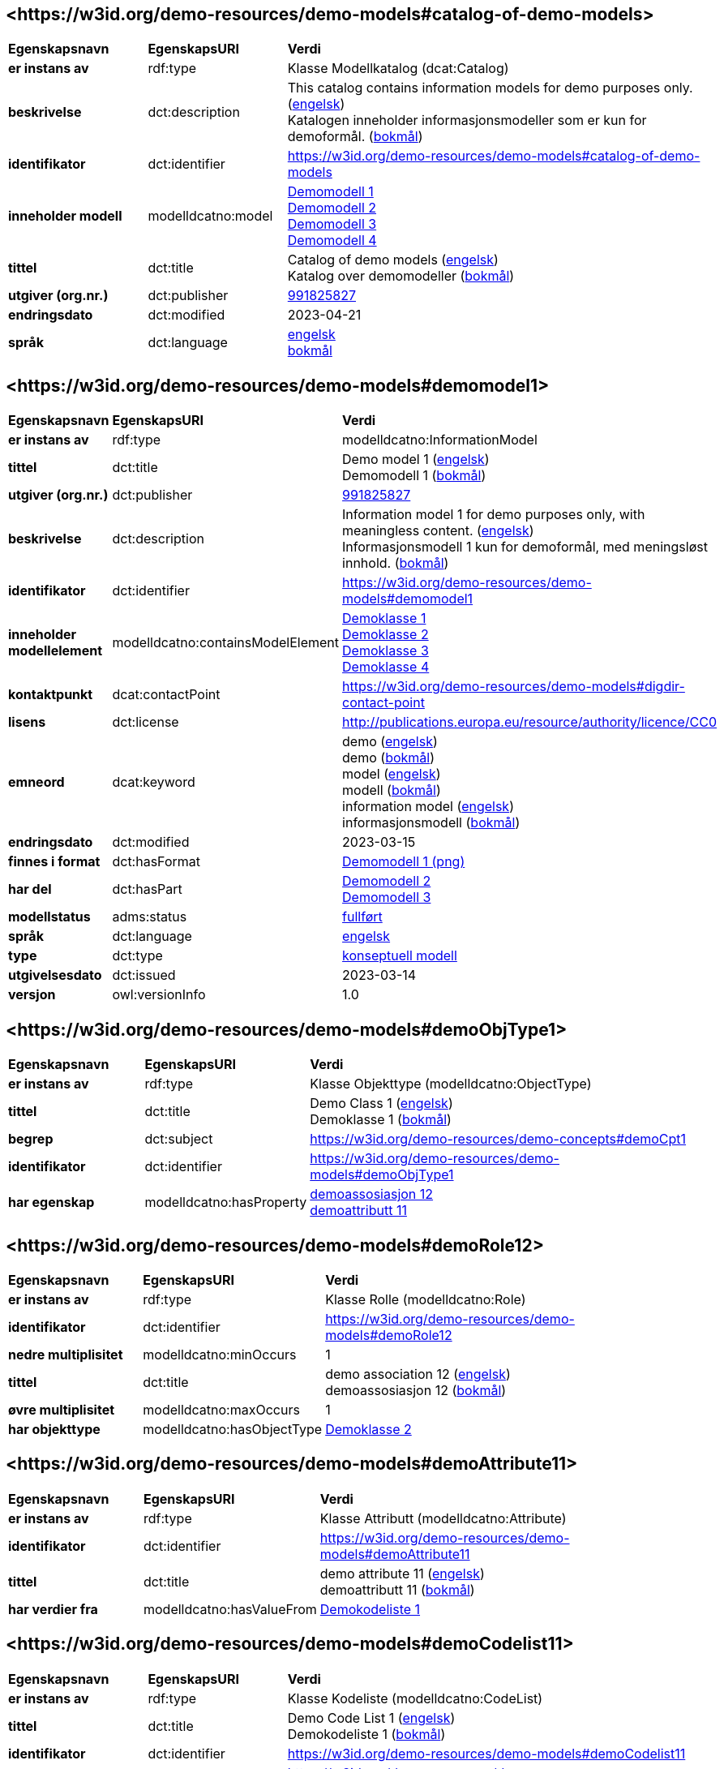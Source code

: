 // Asciidoc file auto-generated by "(Digdir) Excel2Turtle/Html v.3"

== <\https://w3id.org/demo-resources/demo-models#catalog-of-demo-models> [[catalog-of-demo-models]]

[cols="20s,20d,60d"]
|===
| Egenskapsnavn | *EgenskapsURI* | *Verdi*
| er instans av | rdf:type | Klasse Modellkatalog (dcat:Catalog)
| beskrivelse | dct:description |  This catalog contains information models for demo purposes only. (http://publications.europa.eu/resource/authority/language/ENG[engelsk]) + 
 Katalogen inneholder informasjonsmodeller som er kun for demoformål. (http://publications.europa.eu/resource/authority/language/NOB[bokmål])
| identifikator | dct:identifier | https://w3id.org/demo-resources/demo-models#catalog-of-demo-models
| inneholder modell | modelldcatno:model | https://w3id.org/demo-resources/demo-models#demomodel1[Demomodell 1] + 
https://w3id.org/demo-resources/demo-models#demomodel2[Demomodell 2] + 
https://w3id.org/demo-resources/demo-models#demomodel3[Demomodell 3] + 
https://w3id.org/demo-resources/demo-models#demomodel4[Demomodell 4]
| tittel | dct:title |  Catalog of demo models (http://publications.europa.eu/resource/authority/language/ENG[engelsk]) + 
 Katalog over demomodeller (http://publications.europa.eu/resource/authority/language/NOB[bokmål])
| utgiver (org.nr.) | dct:publisher | https://organization-catalog.fellesdatakatalog.digdir.no/organizations/991825827[991825827]
| endringsdato | dct:modified |  2023-04-21
| språk | dct:language | http://publications.europa.eu/resource/authority/language/ENG[engelsk] + 
http://publications.europa.eu/resource/authority/language/NOB[bokmål]
|===

== <\https://w3id.org/demo-resources/demo-models#demomodel1> [[demomodel1]]

[cols="20s,20d,60d"]
|===
| Egenskapsnavn | *EgenskapsURI* | *Verdi*
| er instans av | rdf:type | modelldcatno:InformationModel
| tittel | dct:title |  Demo model 1 (http://publications.europa.eu/resource/authority/language/ENG[engelsk]) + 
 Demomodell 1 (http://publications.europa.eu/resource/authority/language/NOB[bokmål])
| utgiver (org.nr.) | dct:publisher | https://organization-catalog.fellesdatakatalog.digdir.no/organizations/991825827[991825827]
| beskrivelse | dct:description |  Information model 1 for demo purposes only, with meaningless content. (http://publications.europa.eu/resource/authority/language/ENG[engelsk]) + 
 Informasjonsmodell 1 kun for demoformål, med meningsløst innhold. (http://publications.europa.eu/resource/authority/language/NOB[bokmål])
| identifikator | dct:identifier | https://w3id.org/demo-resources/demo-models#demomodel1
| inneholder modellelement | modelldcatno:containsModelElement | https://w3id.org/demo-resources/demo-models#demoObjType1[Demoklasse 1] + 
https://w3id.org/demo-resources/demo-models#demoObjType2[Demoklasse 2] + 
https://w3id.org/demo-resources/demo-models#demoObjType3[Demoklasse 3] + 
https://w3id.org/demo-resources/demo-models#demoObjType4[Demoklasse 4]
| kontaktpunkt | dcat:contactPoint | https://w3id.org/demo-resources/demo-models#digdir-contact-point
| lisens | dct:license |  http://publications.europa.eu/resource/authority/licence/CC0
| emneord | dcat:keyword |  demo (http://publications.europa.eu/resource/authority/language/ENG[engelsk]) + 
 demo (http://publications.europa.eu/resource/authority/language/NOB[bokmål]) + 
 model (http://publications.europa.eu/resource/authority/language/ENG[engelsk]) + 
 modell (http://publications.europa.eu/resource/authority/language/NOB[bokmål]) + 
 information model (http://publications.europa.eu/resource/authority/language/ENG[engelsk]) + 
 informasjonsmodell (http://publications.europa.eu/resource/authority/language/NOB[bokmål])
| endringsdato | dct:modified |  2023-03-15
| finnes i format | dct:hasFormat | https://w3id.org/demo-resources/demo-models#demomodel1-png[Demomodell 1 (png)]
| har del | dct:hasPart | https://w3id.org/demo-resources/demo-models#demomodel2[Demomodell 2] + 
https://w3id.org/demo-resources/demo-models#demomodel3[Demomodell 3]
| modellstatus | adms:status | http://purl.org/adms/status/Completed[fullført]
| språk | dct:language | http://publications.europa.eu/resource/authority/language/ENG[engelsk]
| type | dct:type | https://data.norge.no/vocabulary/information-model-type#conceptual-model[konseptuell modell]
| utgivelsesdato | dct:issued |  2023-03-14
| versjon | owl:versionInfo |  1.0
|===

== <\https://w3id.org/demo-resources/demo-models#demoObjType1> [[demoObjType1]]

[cols="20s,20d,60d"]
|===
| Egenskapsnavn | *EgenskapsURI* | *Verdi*
| er instans av | rdf:type | Klasse Objekttype (modelldcatno:ObjectType)
| tittel | dct:title |  Demo Class 1 (http://publications.europa.eu/resource/authority/language/ENG[engelsk]) + 
 Demoklasse 1 (http://publications.europa.eu/resource/authority/language/NOB[bokmål])
| begrep | dct:subject |  https://w3id.org/demo-resources/demo-concepts#demoCpt1
| identifikator | dct:identifier | https://w3id.org/demo-resources/demo-models#demoObjType1
| har egenskap | modelldcatno:hasProperty | https://w3id.org/demo-resources/demo-models#demoRole12[demoassosiasjon 12] + 
https://w3id.org/demo-resources/demo-models#demoAttribute11[demoattributt 11]
|===

== <\https://w3id.org/demo-resources/demo-models#demoRole12> [[demoRole12]]

[cols="20s,20d,60d"]
|===
| Egenskapsnavn | *EgenskapsURI* | *Verdi*
| er instans av | rdf:type | Klasse Rolle (modelldcatno:Role)
| identifikator | dct:identifier | https://w3id.org/demo-resources/demo-models#demoRole12
| nedre multiplisitet | modelldcatno:minOccurs |  1
| tittel | dct:title |  demo association 12 (http://publications.europa.eu/resource/authority/language/ENG[engelsk]) + 
 demoassosiasjon 12 (http://publications.europa.eu/resource/authority/language/NOB[bokmål])
| øvre multiplisitet | modelldcatno:maxOccurs |  1
| har objekttype | modelldcatno:hasObjectType | https://w3id.org/demo-resources/demo-models#demoObjType2[Demoklasse 2]
|===

== <\https://w3id.org/demo-resources/demo-models#demoAttribute11> [[demoAttribute11]]

[cols="20s,20d,60d"]
|===
| Egenskapsnavn | *EgenskapsURI* | *Verdi*
| er instans av | rdf:type | Klasse Attributt (modelldcatno:Attribute)
| identifikator | dct:identifier | https://w3id.org/demo-resources/demo-models#demoAttribute11
| tittel | dct:title |  demo attribute 11 (http://publications.europa.eu/resource/authority/language/ENG[engelsk]) + 
 demoattributt 11 (http://publications.europa.eu/resource/authority/language/NOB[bokmål])
| har verdier fra | modelldcatno:hasValueFrom | https://w3id.org/demo-resources/demo-models#demoCodelist11[Demokodeliste 1]
|===

== <\https://w3id.org/demo-resources/demo-models#demoCodelist11> [[demoCodelist11]]

[cols="20s,20d,60d"]
|===
| Egenskapsnavn | *EgenskapsURI* | *Verdi*
| er instans av | rdf:type | Klasse Kodeliste (modelldcatno:CodeList)
| tittel | dct:title |  Demo Code List 1 (http://publications.europa.eu/resource/authority/language/ENG[engelsk]) + 
 Demokodeliste 1 (http://publications.europa.eu/resource/authority/language/NOB[bokmål])
| identifikator | dct:identifier | https://w3id.org/demo-resources/demo-models#demoCodelist11
| har referanse | rdfs:seeAlso |  https://w3id.org/demo-resources/demo-classifications#demoClassification1
|===

== <\https://w3id.org/demo-resources/demo-models#demoObjType2> [[demoObjType2]]

[cols="20s,20d,60d"]
|===
| Egenskapsnavn | *EgenskapsURI* | *Verdi*
| er instans av | rdf:type | Klasse Objekttype (modelldcatno:ObjectType)
| tittel | dct:title |  Demo Class 2 (http://publications.europa.eu/resource/authority/language/ENG[engelsk]) + 
 Demoklasse 2 (http://publications.europa.eu/resource/authority/language/NOB[bokmål])
| identifikator | dct:identifier | https://w3id.org/demo-resources/demo-models#demoObjType2
| har egenskap | modelldcatno:hasProperty | https://w3id.org/demo-resources/demo-models#demoAttribute21[demoattributt 21]
|===

== <\https://w3id.org/demo-resources/demo-models#demoAttribute21> [[demoAttribute21]]

[cols="20s,20d,60d"]
|===
| Egenskapsnavn | *EgenskapsURI* | *Verdi*
| er instans av | rdf:type | Klasse Attributt (modelldcatno:Attribute)
| identifikator | dct:identifier | https://w3id.org/demo-resources/demo-models#demoAttribute21
| tittel | dct:title |  demo attribute 21 (http://publications.europa.eu/resource/authority/language/ENG[engelsk]) + 
 demoattributt 21 (http://publications.europa.eu/resource/authority/language/NOB[bokmål])
|===

== <\https://w3id.org/demo-resources/demo-models#demoObjType3> [[demoObjType3]]

[cols="20s,20d,60d"]
|===
| Egenskapsnavn | *EgenskapsURI* | *Verdi*
| er instans av | rdf:type | Klasse Objekttype (modelldcatno:ObjectType)
| tittel | dct:title |  Demo Class 3 (http://publications.europa.eu/resource/authority/language/ENG[engelsk]) + 
 Demoklasse 3 (http://publications.europa.eu/resource/authority/language/NOB[bokmål])
| identifikator | dct:identifier | https://w3id.org/demo-resources/demo-models#demoObjType3
| har egenskap | modelldcatno:hasProperty | https://w3id.org/demo-resources/demo-models#demoSpecialization31[er subklasse av]
|===

== <\https://w3id.org/demo-resources/demo-models#demoSpecialization31> [[demoSpecialization31]]

[cols="20s,20d,60d"]
|===
| Egenskapsnavn | *EgenskapsURI* | *Verdi*
| er instans av | rdf:type | Klasse Spesialisering (modelldcatno:Specialization)
| identifikator | dct:identifier | https://w3id.org/demo-resources/demo-models#demoSpecialization31
| tittel | dct:title |  is subclass of (http://publications.europa.eu/resource/authority/language/ENG[engelsk]) + 
 er subklasse av (http://publications.europa.eu/resource/authority/language/NOB[bokmål])
| har generelt konsept | modelldcatno:hasGeneralConcept | https://w3id.org/demo-resources/demo-models#demoObjType1[Demoklasse 1]
|===

== <\https://w3id.org/demo-resources/demo-models#demoObjType4> [[demoObjType4]]

[cols="20s,20d,60d"]
|===
| Egenskapsnavn | *EgenskapsURI* | *Verdi*
| er instans av | rdf:type | Klasse Objekttype (modelldcatno:ObjectType)
| tittel | dct:title |  Demo Class 4 (http://publications.europa.eu/resource/authority/language/ENG[engelsk]) + 
 Demoklasse 4 (http://publications.europa.eu/resource/authority/language/NOB[bokmål])
| identifikator | dct:identifier | https://w3id.org/demo-resources/demo-models#demoObjType4
| har egenskap | modelldcatno:hasProperty | https://w3id.org/demo-resources/demo-models#demoSpecialization41[er subklasse av]
|===

== <\https://w3id.org/demo-resources/demo-models#demoSpecialization41> [[demoSpecialization41]]

[cols="20s,20d,60d"]
|===
| Egenskapsnavn | *EgenskapsURI* | *Verdi*
| er instans av | rdf:type | Klasse Spesialisering (modelldcatno:Specialization)
| identifikator | dct:identifier | https://w3id.org/demo-resources/demo-models#demoSpecialization41
| tittel | dct:title |  is subclass of (http://publications.europa.eu/resource/authority/language/ENG[engelsk]) + 
 er subklasse av (http://publications.europa.eu/resource/authority/language/NOB[bokmål])
| har generelt konsept | modelldcatno:hasGeneralConcept | https://w3id.org/demo-resources/demo-models#demoObjType1[Demoklasse 1]
|===

== <\https://w3id.org/demo-resources/demo-models#demomodel2> [[demomodel2]]

[cols="20s,20d,60d"]
|===
| Egenskapsnavn | *EgenskapsURI* | *Verdi*
| er instans av | rdf:type | modelldcatno:InformationModel
| tittel | dct:title |  Demo model 2 (http://publications.europa.eu/resource/authority/language/ENG[engelsk]) + 
 Demomodell 2 (http://publications.europa.eu/resource/authority/language/NOB[bokmål])
| utgiver (org.nr.) | dct:publisher | https://organization-catalog.fellesdatakatalog.digdir.no/organizations/991825827[991825827]
| beskrivelse | dct:description |  Information model 2 for demo purposes only, with meaningless content. (http://publications.europa.eu/resource/authority/language/ENG[engelsk]) + 
 Informasjonsmodell 2 kun for demoformål, med meningsløst innhold. (http://publications.europa.eu/resource/authority/language/NOB[bokmål])
| identifikator | dct:identifier | https://w3id.org/demo-resources/demo-models#demomodel2
| kontaktpunkt | dcat:contactPoint | https://w3id.org/demo-resources/demo-models#digdir-contact-point
| lisens | dct:license |  http://publications.europa.eu/resource/authority/licence/CC0
| emneord | dcat:keyword |  demo (http://publications.europa.eu/resource/authority/language/ENG[engelsk]) + 
 demo (http://publications.europa.eu/resource/authority/language/NOB[bokmål]) + 
 model (http://publications.europa.eu/resource/authority/language/ENG[engelsk]) + 
 modell (http://publications.europa.eu/resource/authority/language/NOB[bokmål]) + 
 information model (http://publications.europa.eu/resource/authority/language/ENG[engelsk]) + 
 informasjonsmodell (http://publications.europa.eu/resource/authority/language/NOB[bokmål])
| endringsdato | dct:modified |  2023-03-15
| finnes i format | dct:hasFormat | https://w3id.org/demo-resources/demo-models#demomodel2-png[Demomodell 2 (png)]
| modellstatus | adms:status | http://purl.org/adms/status/Completed[fullført]
| språk | dct:language | http://publications.europa.eu/resource/authority/language/ENG[engelsk]
| type | dct:type | https://data.norge.no/vocabulary/information-model-type#conceptual-model[konseptuell modell]
| utgivelsesdato | dct:issued |  2020-10-21
| versjon | owl:versionInfo |  1.2
|===

== <\https://w3id.org/demo-resources/demo-models#demomodel3> [[demomodel3]]

[cols="20s,20d,60d"]
|===
| Egenskapsnavn | *EgenskapsURI* | *Verdi*
| er instans av | rdf:type | modelldcatno:InformationModel
| tittel | dct:title |  Demo model 3 (http://publications.europa.eu/resource/authority/language/ENG[engelsk]) + 
 Demomodell 3 (http://publications.europa.eu/resource/authority/language/NOB[bokmål])
| utgiver (org.nr.) | dct:publisher | https://organization-catalog.fellesdatakatalog.digdir.no/organizations/991825827[991825827]
| beskrivelse | dct:description |  Information model 3 for demo purposes only, with meaningless content. (http://publications.europa.eu/resource/authority/language/ENG[engelsk]) + 
 Informasjonsmodell 3 kun for demoformål, med meningsløst innhold. (http://publications.europa.eu/resource/authority/language/NOB[bokmål])
| identifikator | dct:identifier | https://w3id.org/demo-resources/demo-models#demomodel3
| kontaktpunkt | dcat:contactPoint | https://w3id.org/demo-resources/demo-models#digdir-contact-point
| lisens | dct:license |  http://publications.europa.eu/resource/authority/licence/CC0
| emneord | dcat:keyword |  demo (http://publications.europa.eu/resource/authority/language/ENG[engelsk]) + 
 demo (http://publications.europa.eu/resource/authority/language/NOB[bokmål]) + 
 model (http://publications.europa.eu/resource/authority/language/ENG[engelsk]) + 
 modell (http://publications.europa.eu/resource/authority/language/NOB[bokmål]) + 
 information model (http://publications.europa.eu/resource/authority/language/ENG[engelsk]) + 
 informasjonsmodell (http://publications.europa.eu/resource/authority/language/NOB[bokmål])
| endringsdato | dct:modified |  2023-03-15
| finnes i format | dct:hasFormat | https://w3id.org/demo-resources/demo-models#demomodel3-png[Demomodell 3 (png)]
| modellstatus | adms:status | http://purl.org/adms/status/Completed[fullført]
| språk | dct:language | http://publications.europa.eu/resource/authority/language/ENG[engelsk]
| type | dct:type | https://data.norge.no/vocabulary/information-model-type#conceptual-model[konseptuell modell]
| utgivelsesdato | dct:issued |  2023-03-14
| versjon | owl:versionInfo |  1.3
|===

== <\https://w3id.org/demo-resources/demo-models#demomodel4> [[demomodel4]]

[cols="20s,20d,60d"]
|===
| Egenskapsnavn | *EgenskapsURI* | *Verdi*
| er instans av | rdf:type | modelldcatno:InformationModel
| tittel | dct:title |  Demo model 4 (http://publications.europa.eu/resource/authority/language/ENG[engelsk]) + 
 Demomodell 4 (http://publications.europa.eu/resource/authority/language/NOB[bokmål])
| utgiver (org.nr.) | dct:publisher | https://organization-catalog.fellesdatakatalog.digdir.no/organizations/991825827[991825827]
| beskrivelse | dct:description |  Information model 4 for demo purposes only, with meaningless content. Note: This one is meant to illustrate relations between models. (http://publications.europa.eu/resource/authority/language/ENG[engelsk]) + 
 Informasjonsmodell 4 kun for demoformål, med meningsløst innhold. Denne er ment for å illustrere relasjoner mellom modeller.  (http://publications.europa.eu/resource/authority/language/NOB[bokmål])
| identifikator | dct:identifier | https://w3id.org/demo-resources/demo-models#demomodel4
| kontaktpunkt | dcat:contactPoint | https://w3id.org/demo-resources/demo-models#digdir-contact-point
| lisens | dct:license |  http://publications.europa.eu/resource/authority/licence/CC0
| emneord | dcat:keyword |  demo (http://publications.europa.eu/resource/authority/language/ENG[engelsk]) + 
 demo (http://publications.europa.eu/resource/authority/language/NOB[bokmål]) + 
 model (http://publications.europa.eu/resource/authority/language/ENG[engelsk]) + 
 modell (http://publications.europa.eu/resource/authority/language/NOB[bokmål]) + 
 information model (http://publications.europa.eu/resource/authority/language/ENG[engelsk]) + 
 informasjonsmodell (http://publications.europa.eu/resource/authority/language/NOB[bokmål])
| endringsdato | dct:modified |  2023-03-15
| er del av | dct:isPartOf | https://w3id.org/demo-resources/demo-models#demomodel1[Demomodell 1] + 
https://w3id.org/demo-resources/demo-models#demomodel2[Demomodell 2]
| er profil av | prof:isProfileOf | https://w3id.org/demo-resources/demo-models#demomodel1[Demomodell 1] + 
https://w3id.org/demo-resources/demo-models#demomodel2[Demomodell 2]
| er erstattet av | dct:isReplacedBy | https://w3id.org/demo-resources/demo-models#demomodel1[Demomodell 1] + 
https://w3id.org/demo-resources/demo-models#demomodel2[Demomodell 2]
| erstatter | dct:replaces | https://w3id.org/demo-resources/demo-models#demomodel1[Demomodell 1] + 
https://w3id.org/demo-resources/demo-models#demomodel2[Demomodell 2]
| finnes i format | dct:hasFormat | https://w3id.org/demo-resources/demo-models#demomodel4-png[Demomodell 4 (png)]
| har del | dct:hasPart | https://w3id.org/demo-resources/demo-models#demomodel1[Demomodell 1] + 
https://w3id.org/demo-resources/demo-models#demomodel2[Demomodell 2]
| i samsvar med | dct:conformsTo | https://w3id.org/demo-resources/demo-models#demomodel1[Demomodell 1] + 
https://w3id.org/demo-resources/demo-models#demomodel2[Demomodell 2]
| modellstatus | adms:status | http://purl.org/adms/status/Completed[fullført]
| språk | dct:language | http://publications.europa.eu/resource/authority/language/ENG[engelsk]
| type | dct:type | https://data.norge.no/vocabulary/information-model-type#conceptual-model[konseptuell modell]
| utgivelsesdato | dct:issued |  2023-03-14
| versjon | owl:versionInfo |  2.0
|===

== <\https://w3id.org/demo-resources/demo-models#demomodel1-png> [[demomodel1-png]]

[cols="20s,20d,60d"]
|===
| Egenskapsnavn | *EgenskapsURI* | *Verdi*
| er instans av | rdf:type | Klasse Dokument (foaf:Document)
| språk | dct:language | http://publications.europa.eu/resource/authority/language/ENG[engelsk]
| tittel | dct:title |  Demo model 1 (png) (http://publications.europa.eu/resource/authority/language/ENG[engelsk]) + 
 Demomodell 1 (png) (http://publications.europa.eu/resource/authority/language/NOB[bokmål])
| format | dct:format |  http://publications.europa.eu/resource/authority/file-type/PNG
| har referanse | rdfs:seeAlso |  https://data.norge.no/showroom/modelldcat-ap-no/images/demomodel1.png
|===

== <\https://w3id.org/demo-resources/demo-models#demomodel2-png> [[demomodel2-png]]

[cols="20s,20d,60d"]
|===
| Egenskapsnavn | *EgenskapsURI* | *Verdi*
| er instans av | rdf:type | Klasse Dokument (foaf:Document)
| språk | dct:language | http://publications.europa.eu/resource/authority/language/ENG[engelsk]
| tittel | dct:title |  Demo model 2 (png) (http://publications.europa.eu/resource/authority/language/ENG[engelsk]) + 
 Demomodell 2 (png) (http://publications.europa.eu/resource/authority/language/NOB[bokmål])
| format | dct:format |  http://publications.europa.eu/resource/authority/file-type/PNG
| har referanse | rdfs:seeAlso |  https://data.norge.no/showroom/modelldcat-ap-no/images/demomodel2.png
|===

== <\https://w3id.org/demo-resources/demo-models#demomodel3-png> [[demomodel3-png]]

[cols="20s,20d,60d"]
|===
| Egenskapsnavn | *EgenskapsURI* | *Verdi*
| er instans av | rdf:type | Klasse Dokument (foaf:Document)
| språk | dct:language | http://publications.europa.eu/resource/authority/language/ENG[engelsk]
| tittel | dct:title |  Demo model 3 (png) (http://publications.europa.eu/resource/authority/language/ENG[engelsk]) + 
 Demomodell 3 (png) (http://publications.europa.eu/resource/authority/language/NOB[bokmål])
| format | dct:format |  http://publications.europa.eu/resource/authority/file-type/PNG
| har referanse | rdfs:seeAlso |  https://data.norge.no/showroom/modelldcat-ap-no/images/demomodel3.png
|===

== <\https://w3id.org/demo-resources/demo-models#demomodel4-png> [[demomodel4-png]]

[cols="20s,20d,60d"]
|===
| Egenskapsnavn | *EgenskapsURI* | *Verdi*
| er instans av | rdf:type | Klasse Dokument (foaf:Document)
| språk | dct:language | http://publications.europa.eu/resource/authority/language/ENG[engelsk]
| tittel | dct:title |  Demo model 4 (png) (http://publications.europa.eu/resource/authority/language/ENG[engelsk]) + 
 Demomodell 4 (png) (http://publications.europa.eu/resource/authority/language/NOB[bokmål])
| format | dct:format |  http://publications.europa.eu/resource/authority/file-type/PNG
| har referanse | rdfs:seeAlso |  https://data.norge.no/showroom/modelldcat-ap-no/images/demomodel4.png
|===

== <\https://w3id.org/demo-resources/demo-models#digdir-contact-point> [[digdir-contact-point]]

[cols="20s,20d,60d"]
|===
| Egenskapsnavn | *EgenskapsURI* | *Verdi*
| er instans av | rdf:type | Klasse Organisasjon (vcard:Organization)
| har organisasjonsnavn | vcard:hasOrganizationName |  Norwegian Digitalisation Agency (http://publications.europa.eu/resource/authority/language/ENG[engelsk]) + 
 Digitaliseringsdirektoratet (http://publications.europa.eu/resource/authority/language/NOB[bokmål]) + 
 Digitaliseringsdirektoratet (http://publications.europa.eu/resource/authority/language/NNO[nynorsk])
| har e-post | vcard:hasEmail |  mailto:informasjonsforvaltning@digdir.no
| har URL | vcard:hasURL |  https://digdir.no
|===

== Navnerom [[Namespace]]

[cols="30s,70d"]
|===
| Prefiks | *URI*
| adms | http://www.w3.org/ns/adms#
| dcat | http://www.w3.org/ns/dcat#
| dct | http://purl.org/dc/terms/
| foaf | http://xmlns.com/foaf/0.1/
| modelldcatno | https://data.norge.no/vocabulary/modelldcatno#
| owl | http://www.w3.org/2002/07/owl#
| prof | https://www.w3.org/ns/dx/prof/
| rdf | http://www.w3.org/1999/02/22-rdf-syntax-ns#
| rdfs | http://www.w3.org/2000/01/rdf-schema#
| vcard | http://www.w3.org/2006/vcard/ns#
| xsd | http://www.w3.org/2001/XMLSchema#
|===

// End of the file, 2023-07-07 11:17:10